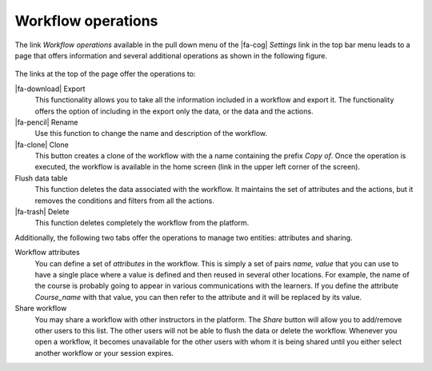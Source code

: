 .. _workflow_operations:

Workflow operations
*******************

The link *Workflow operations* available in the pull down menu of the |fa-cog| *Settings* link in the top bar menu leads to a page that offers information and several additional operations as shown in the following figure.

.. figure:: /scaptures/tutorial_workflow_operations.png
   :align: center

The links at the top of the page offer the operations to:

|fa-download| Export
  This functionality allows you to take all the information included in a workflow and export it. The functionality offers the option of including in the export only the data, or the data and the actions.

|fa-pencil| Rename
  Use this function to change the name and description of the workflow.

|fa-clone| Clone
  This button creates a clone of the workflow with the a name containing the prefix *Copy of*. Once the operation is executed, the workflow is available in the home screen (link in the upper left corner of the screen).

Flush data table
  This function deletes the data associated with the workflow. It maintains the set of attributes and the actions, but it removes the conditions and filters from all the actions.

|fa-trash| Delete
  This function deletes completely the workflow from the platform.

Additionally, the following two tabs offer the operations to manage two entities: attributes and sharing.

Workflow attributes
  You can define a set of *attributes* in the workflow. This is simply a set of pairs *name, value* that you can use to have a single place where a value is defined and then reused in several other locations. For example, the name of the course is probably going to appear in various communications with the learners. If you define the attribute *Course_name* with that value, you can then refer to the attribute and it will be replaced by its value.

Share workflow
  You may share a workflow with other instructors in the platform. The *Share* button will allow you to add/remove other users to this list. The other users will not be able to flush the data or delete the workflow. Whenever you open a workflow, it becomes unavailable for the other users with whom it is being shared until you either select another workflow or your session expires.

